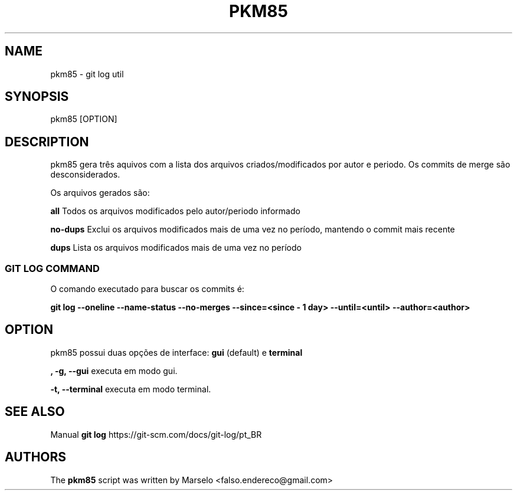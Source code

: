 .\"                                      Hey, EMACS: -*- nroff -*-
.\" (C) Copyright 2022 Marselo <falso.endereco@gmail.com>
.\"
.TH PKM85 1 
.SH NAME
pkm85 - git log util
.SH SYNOPSIS
pkm85 [OPTION]
.SH DESCRIPTION
pkm85 gera três aquivos com a lista dos arquivos criados/modificados por autor e periodo. Os commits de merge são desconsiderados.

Os arquivos gerados são: 

\fBall\fP     Todos os arquivos modificados pelo autor/periodo informado

\fBno-dups\fP Exclui os arquivos modificados mais de uma vez no período, mantendo o commit mais recente

\fBdups\fP    Lista os arquivos modificados mais de uma vez no período

.SS GIT LOG COMMAND
 
O comando executado para buscar os commits é:

.B git log --oneline --name-status --no-merges --since=<since - 1 day> --until=<until> --author=<author> 
.SH OPTION 
pkm85 possui duas opções de interface: 
.B gui 
(default) e 
.B terminal

.B   , -g, --gui 
executa em modo gui.

.B -t, --terminal 
executa em modo terminal.
.SH SEE ALSO
Manual 
.B git log
https://git-scm.com/docs/git-log/pt_BR
.SH AUTHORS
The
.B pkm85 
script was written by 
Marselo <falso.endereco@gmail.com>
